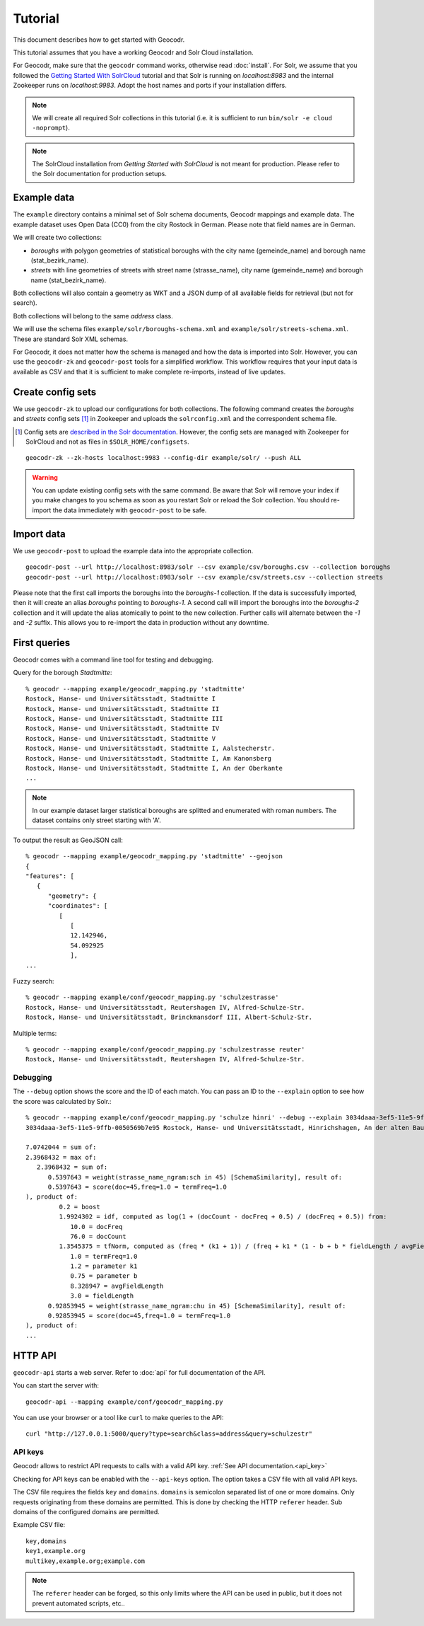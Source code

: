 Tutorial
========


This document describes how to get started with Geocodr.


This tutorial assumes that you have a working Geocodr and Solr Cloud installation.

For Geocodr, make sure that the ``geocodr`` command works, otherwise read :doc:`install`.
For Solr, we assume that you followed the `Getting Started With SolrCloud <https://lucene.apache.org/solr/guide/7_3/getting-started-with-solrcloud.html>`_ tutorial and that Solr is running on `localhost:8983` and the internal Zookeeper runs on `localhost:9983`. Adopt the host names and ports if your installation differs.


.. note:: We will create all required Solr collections in this tutorial (i.e. it is sufficient to run ``bin/solr -e cloud -noprompt``).

.. note:: The SolrCloud installation from `Getting Started with SolrCloud` is not meant for production. Please refer to the Solr documentation for production setups.

Example data
------------

The ``example`` directory contains a minimal set of Solr schema documents, Geocodr mappings and example data.
The example dataset uses Open Data (CC0) from the city Rostock in German. Please note that field names are in German.

We will create two collections:

- `boroughs` with polygon geometries of statistical boroughs with the city name (gemeinde_name) and borough name (stat_bezirk_name).
- `streets` with line geometries of streets with street name (strasse_name), city name (gemeinde_name) and borough name (stat_bezirk_name).

Both collections will also contain a geometry as WKT and a JSON dump of all available fields for retrieval (but not for search).

Both collections will belong to the same `address` class.

We will use the schema files ``example/solr/boroughs-schema.xml`` and ``example/solr/streets-schema.xml``. These are standard Solr XML schemas.

For Geocodr, it does not matter how the schema is managed and how the data is imported into Solr. However, you can use the ``geocodr-zk`` and ``geocodr-post`` tools for a simplified workflow. This workflow requires that your input data is available as CSV and that it is sufficient to make complete re-imports, instead of live updates.


Create config sets
------------------

We use ``geocodr-zk`` to upload our configurations for both collections. The following command creates the `boroughs` and `streets` config sets [#cs]_ in Zookeeper and uploads the ``solrconfig.xml`` and the correspondent schema file.

.. [#cs] Config sets are `described in the Solr documentation <https://lucene.apache.org/solr/guide/7_3/config-sets.html>`_. However, the config sets are managed with Zookeeper for SolrCloud and not as files in ``$SOLR_HOME/configsets``.

::

   geocodr-zk --zk-hosts localhost:9983 --config-dir example/solr/ --push ALL


.. warning:: You can update existing config sets with the same command. Be aware that Solr will remove your index if you make changes to you schema as soon as you restart Solr or reload the Solr collection. You should re-import the data immediately with ``geocodr-post`` to be safe.

Import data
-----------

We use ``geocodr-post`` to upload the example data into the appropriate collection.

::

   geocodr-post --url http://localhost:8983/solr --csv example/csv/boroughs.csv --collection boroughs
   geocodr-post --url http://localhost:8983/solr --csv example/csv/streets.csv --collection streets


Please note that the first call imports the boroughs into the `boroughs-1` collection. If the data is successfully imported, then it will create an alias `boroughs` pointing to `boroughs-1`. A second call will import the boroughs into the `boroughs-2` collection and it will update the alias atomically to point to the new collection. Further calls will alternate between the `-1` and `-2` suffix. This allows you to re-import the data in production without any downtime.


First queries
-------------

Geocodr comes with a command line tool for testing and debugging.


Query for the borough `Stadtmitte`::

   % geocodr --mapping example/geocodr_mapping.py 'stadtmitte'
   Rostock, Hanse- und Universitätsstadt, Stadtmitte I
   Rostock, Hanse- und Universitätsstadt, Stadtmitte II
   Rostock, Hanse- und Universitätsstadt, Stadtmitte III
   Rostock, Hanse- und Universitätsstadt, Stadtmitte IV
   Rostock, Hanse- und Universitätsstadt, Stadtmitte V
   Rostock, Hanse- und Universitätsstadt, Stadtmitte I, Aalstecherstr.
   Rostock, Hanse- und Universitätsstadt, Stadtmitte I, Am Kanonsberg
   Rostock, Hanse- und Universitätsstadt, Stadtmitte I, An der Oberkante
   ...


.. note:: In our example dataset larger statistical boroughs are splitted and enumerated with roman numbers. The dataset contains only street starting with 'A'.


To output the result as GeoJSON call::

   % geocodr --mapping example/geocodr_mapping.py 'stadtmitte' --geojson
   {
   "features": [
      {
         "geometry": {
         "coordinates": [
            [
               [
               12.142946,
               54.092925
               ],
   ...



Fuzzy search::

   % geocodr --mapping example/conf/geocodr_mapping.py 'schulzestrasse'
   Rostock, Hanse- und Universitätsstadt, Reutershagen IV, Alfred-Schulze-Str.
   Rostock, Hanse- und Universitätsstadt, Brinckmansdorf III, Albert-Schulz-Str.

Multiple terms::

   % geocodr --mapping example/conf/geocodr_mapping.py 'schulzestrasse reuter'
   Rostock, Hanse- und Universitätsstadt, Reutershagen IV, Alfred-Schulze-Str.


Debugging
~~~~~~~~~

The ``--debug`` option shows the score and the ID of each match. You can pass an ID to the ``--explain`` option to see how the score was calculated by Solr.::

   % geocodr --mapping example/conf/geocodr_mapping.py 'schulze hinri' --debug --explain 3034daaa-3ef5-11e5-9ffb-0050569b7e95
   3034daaa-3ef5-11e5-9ffb-0050569b7e95 Rostock, Hanse- und Universitätsstadt, Hinrichshagen, An der alten Baumschule

   7.0742044 = sum of:
   2.3968432 = max of:
      2.3968432 = sum of:
         0.5397643 = weight(strasse_name_ngram:sch in 45) [SchemaSimilarity], result of:
         0.5397643 = score(doc=45,freq=1.0 = termFreq=1.0
   ), product of:
            0.2 = boost
            1.9924302 = idf, computed as log(1 + (docCount - docFreq + 0.5) / (docFreq + 0.5)) from:
               10.0 = docFreq
               76.0 = docCount
            1.3545375 = tfNorm, computed as (freq * (k1 + 1)) / (freq + k1 * (1 - b + b * fieldLength / avgFieldLength)) from:
               1.0 = termFreq=1.0
               1.2 = parameter k1
               0.75 = parameter b
               8.328947 = avgFieldLength
               3.0 = fieldLength
         0.92853945 = weight(strasse_name_ngram:chu in 45) [SchemaSimilarity], result of:
         0.92853945 = score(doc=45,freq=1.0 = termFreq=1.0
   ), product of:
   ...

HTTP API
--------

``geocodr-api`` starts a web server. Refer to :doc:`api` for full documentation of the API.

You can start the server with::

   geocodr-api --mapping example/conf/geocodr_mapping.py


You can use your browser or a tool like ``curl`` to make queries to the API::

   curl "http://127.0.0.1:5000/query?type=search&class=address&query=schulzestr"


.. _tutorial_api_key:

API keys
~~~~~~~~

Geocodr allows to restrict API requests to calls with a valid API key. :ref:`See API documentation.<api_key>`

Checking for API keys can be enabled with the ``--api-keys`` option. The option takes a CSV file with all valid API keys.

The CSV file requires the fields ``key`` and ``domains``. ``domains`` is semicolon separated list of one or more domains. Only requests originating from these domains are permitted. This is done by checking the HTTP ``referer`` header. Sub domains of the configured domains are permitted. 


Example CSV file::

   key,domains
   key1,example.org
   multikey,example.org;example.com

.. note:: The ``referer`` header can be forged, so this only limits where the API can be used in public, but it does not prevent automated scripts, etc..
